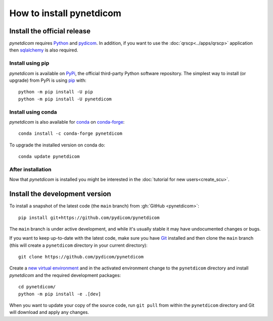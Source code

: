 =========================
How to install pynetdicom
=========================

.. _tut_install:

Install the official release
============================

*pynetdicom* requires `Python <https://www.python.org/>`_ and `pydicom
<https://pydicom.github.io/pydicom/stable/tutorials/installation.html>`_. In
addition, if you want to use the :doc:`qrscp<../apps/qrscp>` application then
`sqlalchemy <https://www.sqlalchemy.org/>`_ is also required.

Install using pip
-----------------

*pynetdicom* is available on `PyPi <https://pypi.python.org/pypi/pydicom/>`_,
the official third-party Python software repository. The simplest way to
install (or upgrade) from PyPi is using `pip <https://pip.pypa.io/>`_ with::

    python -m pip install -U pip
    python -m pip install -U pynetdicom


Install using conda
-------------------

*pynetdicom* is also available for `conda <https://docs.conda.io/>`_ on
`conda-forge <https://anaconda.org/conda-forge/pynetdicom>`_::

  conda install -c conda-forge pynetdicom

To upgrade the installed version on conda do::

  conda update pynetdicom


After installation
------------------

Now that *pynetdicom* is installed you might be interested in the
:doc:`tutorial for new users<create_scu>`.


.. _tut_install_dev:

Install the development version
===============================

To install a snapshot of the latest code (the ``main`` branch) from
:gh:`GitHub <pynetdicom>`::

  pip install git+https://github.com/pydicom/pynetdicom

The ``main`` branch is under active development, and while it's usually
stable it may have undocumented changes or bugs.

If you want to keep up-to-date with the latest code, make sure you have
`Git <https://git-scm.com/>`_ installed and then clone the ``main``
branch (this will create a ``pynetdicom`` directory in your current directory)::

  git clone https://github.com/pydicom/pynetdicom

Create a `new virtual environment <https://docs.python.org/3/tutorial/venv.html>`_ and
in the activated environment change to the ``pynetdicom`` directory and install
*pynetdicom* and the required development packages::

    cd pynetdicom/
    python -m pip install -e .[dev]


When you want to update your copy of the source code, run ``git pull`` from
within the ``pynetdicom`` directory and Git will download and apply any
changes.
